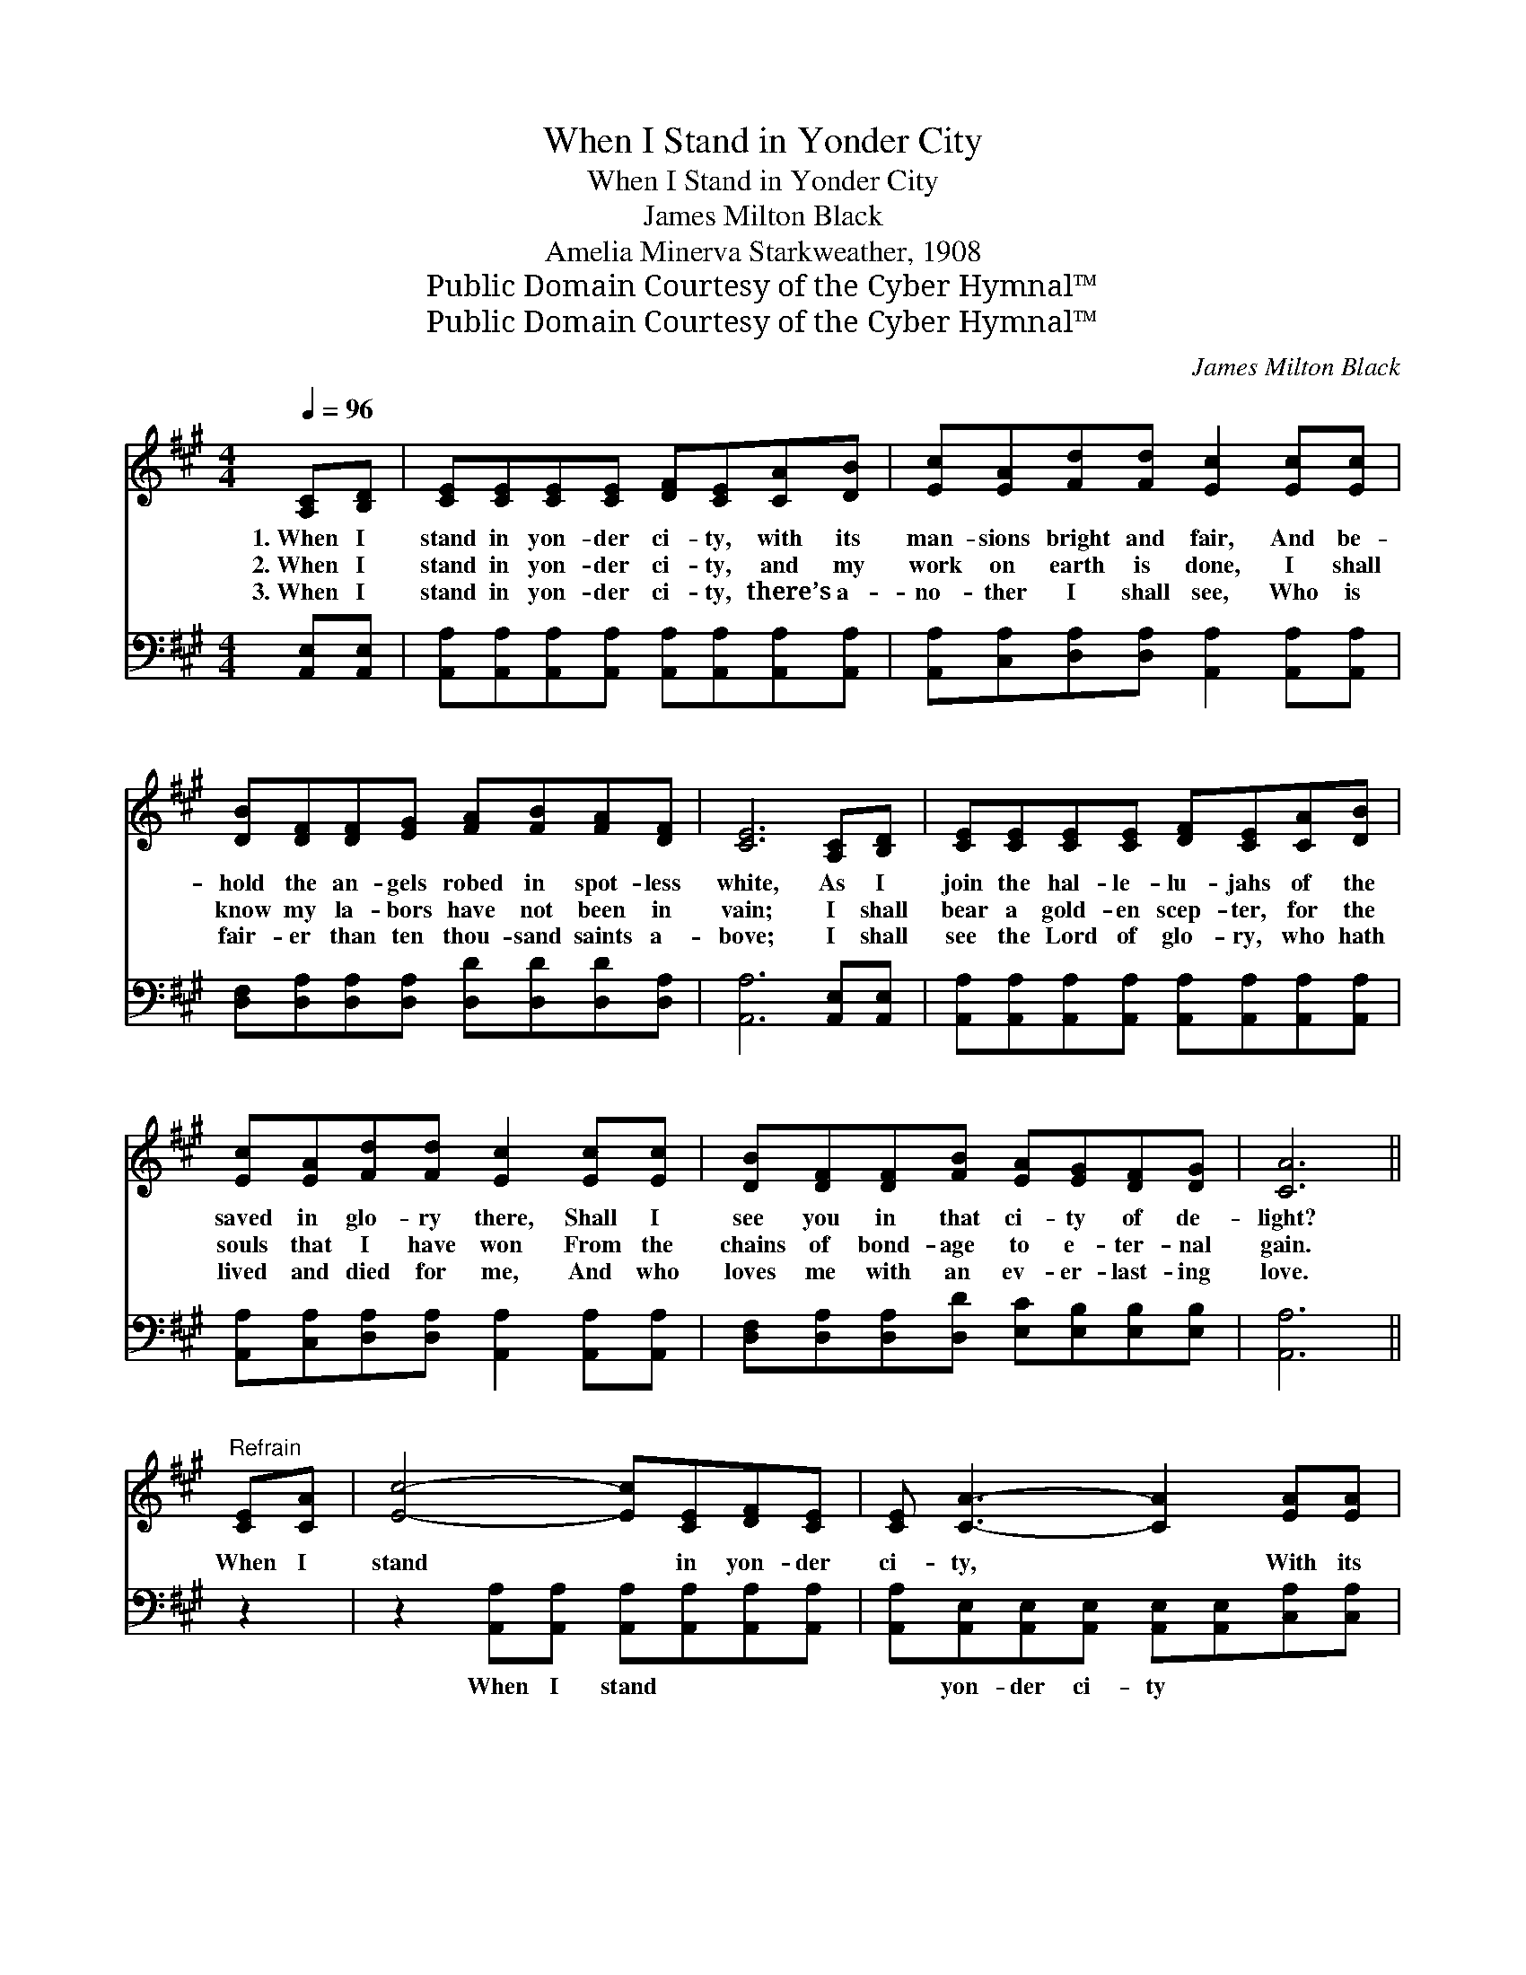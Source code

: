 X:1
T:When I Stand in Yonder City
T:When I Stand in Yonder City
T:James Milton Black
T:Amelia Minerva Starkweather, 1908
T:Public Domain Courtesy of the Cyber Hymnal™
T:Public Domain Courtesy of the Cyber Hymnal™
C:James Milton Black
Z:Public Domain
Z:Courtesy of the Cyber Hymnal™
%%score 1 ( 2 3 )
L:1/8
Q:1/4=96
M:4/4
K:A
V:1 treble 
V:2 bass 
V:3 bass 
V:1
 [A,C][B,D] | [CE][CE][CE][CE] [DF][CE][CA][DB] | [Ec][EA][Fd][Fd] [Ec]2 [Ec][Ec] | %3
w: 1.~When I|stand in yon- der ci- ty, with its|man- sions bright and fair, And be-|
w: 2.~When I|stand in yon- der ci- ty, and my|work on earth is done, I shall|
w: 3.~When I|stand in yon- der ci- ty, there’s a-|no- ther I shall see, Who is|
 [DB][DF][DF][EG] [FA][FB][FA][DF] | [CE]6 [A,C][B,D] | [CE][CE][CE][CE] [DF][CE][CA][DB] | %6
w: hold the an- gels robed in spot- less|white, As I|join the hal- le- lu- jahs of the|
w: know my la- bors have not been in|vain; I shall|bear a gold- en scep- ter, for the|
w: fair- er than ten thou- sand saints a-|bove; I shall|see the Lord of glo- ry, who hath|
 [Ec][EA][Fd][Fd] [Ec]2 [Ec][Ec] | [DB][DF][DF][FB] [EA][EG][DF][DG] | [CA]6 || %9
w: saved in glo- ry there, Shall I|see you in that ci- ty of de-|light?|
w: souls that I have won From the|chains of bond- age to e- ter- nal|gain.|
w: lived and died for me, And who|loves me with an ev- er- last- ing|love.|
"^Refrain" [CE][CA] | [Ec]4- [Ec][CE][DF][CE] | [CE] [CA]3- [CA]2 [EA][EA] | %12
w: When I|stand * in yon- der|ci- ty, * With its|
w: |||
w: |||
 [FA]3 [FB] [FA]2 [DF]2 | [CE]6 [CE][CA] | [Ec]4- [Ec][Ee][DF][Fd] | [Fd] [Ec]3- [Ec]2 [Ec][Ec] | %16
w: man- sions bright and|fair, Shall I|see * you there my|bro- ther? * Will you|
w: ||||
w: ||||
 [DB][DF][DF][FB] [EA][EG]!fermata![Ec][DB] | [CA]6 |] %18
w: meet me in that ci- ty o- ver|there?|
w: ||
w: ||
V:2
 [A,,E,][A,,E,] | [A,,A,][A,,A,][A,,A,][A,,A,] [A,,A,][A,,A,][A,,A,][A,,A,] | %2
w: ~ ~|~ ~ ~ ~ ~ ~ ~ ~|
 [A,,A,][C,A,][D,A,][D,A,] [A,,A,]2 [A,,A,][A,,A,] | %3
w: ~ ~ ~ ~ ~ ~ ~|
 [D,F,][D,A,][D,A,][D,A,] [D,D][D,D][D,D][D,A,] | [A,,A,]6 [A,,E,][A,,E,] | %5
w: ~ ~ ~ ~ ~ ~ ~ ~|~ ~ ~|
 [A,,A,][A,,A,][A,,A,][A,,A,] [A,,A,][A,,A,][A,,A,][A,,A,] | %6
w: ~ ~ ~ ~ ~ ~ ~ ~|
 [A,,A,][C,A,][D,A,][D,A,] [A,,A,]2 [A,,A,][A,,A,] | %7
w: ~ ~ ~ ~ ~ ~ ~|
 [D,F,][D,A,][D,A,][D,D] [E,C][E,B,][E,B,][E,B,] | [A,,A,]6 || z2 | %10
w: ~ ~ ~ ~ ~ ~ ~ ~|~||
 z2 [A,,A,][A,,A,] [A,,A,][A,,A,][A,,A,][A,,A,] | %11
w: When I stand ~ ~ ~|
 [A,,A,][A,,E,][A,,E,][A,,E,] [A,,E,][A,,E,][C,A,][C,A,] | [D,D]3 [D,D] [D,D]2 [D,A,]2 | %13
w: ~ yon- der ci- ty ~ ~ ~|~ ~ ~ ~|
 [A,,A,]2 [C,A,][E,A,] A,2 z2 | z2 A,A, A,[A,C][D,A,][D,A,] | %15
w: ~ bright and fair,|Shall I see you, shall I|
 [A,,A,][A,,A,][C,A,][E,A,] A,A,[A,,A,][A,,A,] | %16
w: see you there my bro- ther? * *|
 [D,F,][D,A,][D,A,][D,D] [E,C][E,B,]!fermata![E,G,][E,G,] | [A,,A,]6 |] %18
w: ||
V:3
 x2 | x8 | x8 | x8 | x8 | x8 | x8 | x8 | x6 || x2 | x8 | x8 | x8 | x4 A,2 x2 | x2 A,A, A, x3 | %15
 x4 A,A, x2 | x8 | x6 |] %18

